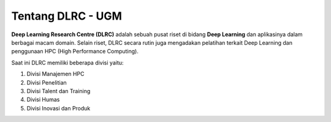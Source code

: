 Tentang DLRC - UGM
==================

**Deep Learning Research Centre (DLRC)** adalah sebuah pusat riset di bidang **Deep Learning** dan aplikasinya dalam berbagai macam domain. Selain riset, DLRC secara rutin juga mengadakan pelatihan terkait Deep Learning dan penggunaan HPC (High Performance Computing).

Saat ini DLRC memiliki beberapa divisi yaitu: 

1. Divisi Manajemen HPC 
2. Divisi Penelitian
3. Divisi Talent dan Training 
4. Divisi Humas 
5. Divisi Inovasi dan Produk 
